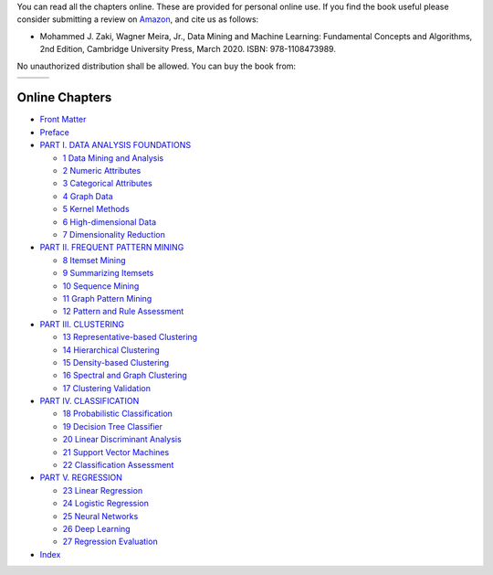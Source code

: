 .. title: Online Book
.. slug: book_html
.. date: 2020-07-08 16:30:54 UTC-04:00
.. tags: 
.. category: 
.. link: 
.. description: 
.. type: text

You can read all the chapters online. These are provided for personal
online use. If you find the book useful please consider submitting a
review on `Amazon`_, and cite us as follows:

* Mohammed J. Zaki, Wagner Meira, Jr., Data Mining and Machine Learning: Fundamental Concepts and Algorithms, 2nd Edition, Cambridge University Press, March 2020. ISBN: 978-1108473989.

No unauthorized distribution shall be allowed. You can buy the book from:

+------------+--+---------------+
|  |CUP|_    |  |  |amazon|_    |
+------------+--+---------------+

.. |CUP| image:: /images/cupress_logo.jpg
   :width: 180
.. _CUP: https://www.cambridge.org/us/academic/subjects/computer-science/knowledge-management-databases-and-data-mining/data-mining-and-machine-learning-fundamental-concepts-and-algorithms-2nd-edition?format=AR

.. |amazon| image:: /images/amazon.jpg
   :width: 180
.. _amazon: https://www.amazon.com/Data-Mining-Machine-Learning-Fundamental/dp/1108473989/ref=sr_1_2?dchild=1&keywords=zaki+data+mining&qid=1594238249&sr=8-2

    
Online Chapters
---------------

* `Front Matter <frontmatter/book-watermark.html>`_

* `Preface <preface/book-watermark.html>`_

* `PART I. DATA ANALYSIS FOUNDATIONS <part1/book-watermark.html>`_

  + `1 Data Mining and Analysis <chap1/book-watermark.html>`_
  + `2 Numeric Attributes <chap2/book-watermark.html>`_
  + `3 Categorical Attributes <chap3/book-watermark.html>`_
  + `4 Graph Data <chap4/book-watermark.html>`_
  + `5 Kernel Methods <chap5/book-watermark.html>`_
  + `6 High-dimensional Data <chap6/book-watermark.html>`_
  + `7 Dimensionality Reduction <chap7/book-watermark.html>`_

* `PART II. FREQUENT PATTERN MINING <part2/book-watermark.html>`_

  + `8 Itemset Mining <chap8/book-watermark.html>`_
  + `9 Summarizing Itemsets <chap9/book-watermark.html>`_
  + `10 Sequence Mining <chap10/book-watermark.html>`_
  + `11 Graph Pattern Mining <chap11/book-watermark.html>`_
  + `12 Pattern and Rule Assessment <chap12/book-watermark.html>`_

* `PART III. CLUSTERING <part3/book-watermark.html>`_

  + `13 Representative-based Clustering <chap13/book-watermark.html>`_
  + `14 Hierarchical Clustering <chap14/book-watermark.html>`_
  + `15 Density-based Clustering <chap15/book-watermark.html>`_
  + `16 Spectral and Graph Clustering <chap16/book-watermark.html>`_
  + `17 Clustering Validation  <chap17/book-watermark.html>`_

* `PART IV. CLASSIFICATION <part4/book-watermark.html>`_

  + `18 Probabilistic Classification <chap18/book-watermark.html>`_
  + `19 Decision Tree Classifier <chap19/book-watermark.html>`_
  + `20 Linear Discriminant Analysis <chap20/book-watermark.html>`_
  + `21 Support Vector Machines <chap21/book-watermark.html>`_
  + `22 Classification Assessment <chap22/book-watermark.html>`_

* `PART V. REGRESSION <part5/book-watermark.html>`_

  + `23 Linear Regression <chap23/book-watermark.html>`_
  + `24 Logistic Regression <chap24/book-watermark.html>`_
  + `25 Neural Networks <chap25/book-watermark.html>`_
  + `26 Deep Learning <chap26/book-watermark.html>`_
  + `27 Regression Evaluation <chap27/book-watermark.html>`_

* `Index <index/book-watermark.html>`_
